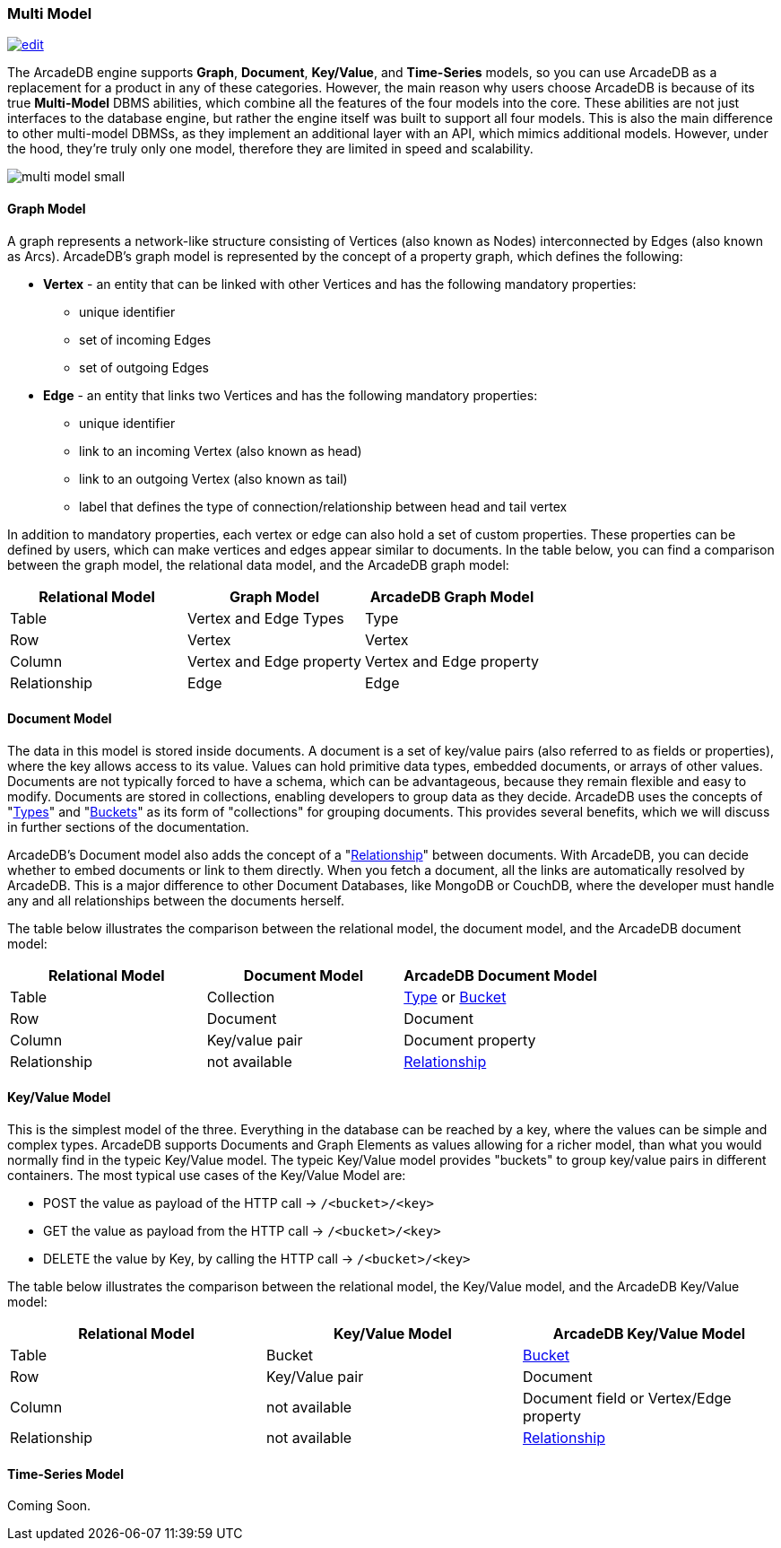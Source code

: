 [[Multi-Model]]
=== Multi Model
image:../images/edit.png[link="https://github.com/ArcadeData/arcadedb-docs/blob/main/src/main/asciidoc/introduction/multimodel.adoc" float="right"]

The ArcadeDB engine supports **Graph**, **Document**, **Key/Value**, and **Time-Series** models, so you can use ArcadeDB as a replacement for a product in any of these categories. However, the main reason why users choose ArcadeDB is because of its true **Multi-Model** DBMS abilities, which combine all the features of the four models into the core. These abilities are not just interfaces to the database engine, but rather the engine itself was built to support all four models. This is also the main difference to other multi-model DBMSs, as they implement an additional layer with an API, which mimics additional models. However, under the hood, they're truly only one model, therefore they are limited in speed and scalability.

image::https://arcadedb.com/assets/images/multi-model-small.png[align="center"]

[[Graph-Model]]
==== Graph Model

A graph represents a network-like structure consisting of Vertices (also known as Nodes) interconnected by Edges (also known as Arcs). ArcadeDB's graph model is represented by the concept of a property graph, which defines the following:

* **Vertex** - an entity that can be linked with other Vertices and has the following mandatory properties:
** unique identifier
** set of incoming Edges
** set of outgoing Edges

* **Edge** - an entity that links two Vertices and has the following mandatory properties:

** unique identifier
** link to an incoming Vertex (also known as head)
** link to an outgoing Vertex (also known as tail)
** label that defines the type of connection/relationship between head and tail vertex

In addition to mandatory properties, each vertex or edge can also hold a set of custom properties. These properties can be defined by users, which can make vertices and edges appear similar to documents. In the table below, you can find a comparison between the graph model, the relational data model, and the ArcadeDB graph model:

[%header,cols=3]
|===
| Relational Model | Graph Model            | ArcadeDB Graph Model
| Table            | Vertex and Edge Types  | Type
| Row              | Vertex                 | Vertex
| Column          | Vertex and Edge property | Vertex and Edge property
| Relationship     | Edge                   | Edge
|===



[[Document-Model]]
==== Document Model

The data in this model is stored inside documents. A document is a set of key/value pairs (also referred to as fields or properties), where the key allows access to its value. Values can hold primitive data types, embedded documents, or arrays of other values. Documents are not typically forced to have a schema, which can be advantageous, because they remain flexible and easy to modify. Documents are stored in collections, enabling developers to group data as they decide. ArcadeDB uses the concepts of "<<Types,Types>>" and "<<Buckets,Buckets>>" as its form of "collections" for grouping documents. This provides several benefits, which we will discuss in further sections of the documentation.

ArcadeDB's Document model also adds the concept of a "<<Relationships,Relationship>>" between documents. With ArcadeDB, you can decide whether to embed documents or link to them directly. When you fetch a document, all the links are automatically resolved by ArcadeDB. This is a major difference to other Document Databases, like MongoDB or CouchDB, where the developer must handle any and all relationships between the documents herself.

The table below illustrates the comparison between the relational model, the document model, and the ArcadeDB document model:

[%header,cols=3]
|===
| Relational Model | Document Model   | ArcadeDB Document Model
| Table            | Collection       | <<Types,Type>> or <<Buckets,Bucket>>
| Row              | Document         | Document
| Column           | Key/value pair   | Document property
| Relationship     | not available    | <<Relationships,Relationship>>
|===

[[KeyValue-Model]]
==== Key/Value Model

This is the simplest model of the three. Everything in the database can be reached by a key, where the values can be simple and complex types. ArcadeDB supports Documents and Graph Elements as values allowing for a richer model, than what you would normally find in the typeic Key/Value model. The typeic Key/Value model provides "buckets" to group key/value pairs in different containers. The most typical use cases of the Key/Value Model are:

- POST the value as payload of the HTTP call -> `/<bucket>/<key>`
- GET the value as payload from the HTTP call -> `/<bucket>/<key>`
- DELETE the value by Key, by calling the HTTP call -> `/<bucket>/<key>`

The table below illustrates the comparison between the relational model, the Key/Value model, and the ArcadeDB Key/Value model:

[%header,cols=3]
|===
| Relational Model | Key/Value Model   | ArcadeDB Key/Value Model
| Table            | Bucket           | <<Buckets,Bucket>>
| Row              | Key/Value pair   | Document
| Column           | not available    | Document field or Vertex/Edge property
| Relationship     | not available    | <<Relationships,Relationship>>
|===



[[TimeSeries-Model]]
==== Time-Series Model

Coming Soon.



